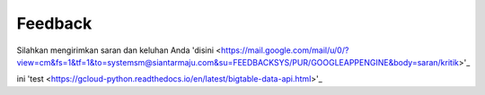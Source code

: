 Feedback
###########

Silahkan mengirimkan saran dan keluhan Anda 'disini <https://mail.google.com/mail/u/0/?view=cm&fs=1&tf=1&to=systemsm@siantarmaju.com&su=FEEDBACKSYS/PUR/GOOGLEAPPENGINE&body=saran/kritik>'_

ini 'test <https://gcloud-python.readthedocs.io/en/latest/bigtable-data-api.html>'_
